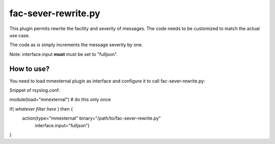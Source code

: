 fac-sever-rewrite.py
====================

This plugin permits rewrite the facility and severity of messages.
The code needs to be customized to match the actual use case.

The code as is simply increments the message severity by one.

Note: interface.input **must** must be set to "fulljson".

How to use?
-----------

You need to load mmexternal plugin as interface and configure it
to call fac-sever-rewrite.py:

Snippet of rsyslog.conf:

module(load="mmexternal") # do this only once

if( *whatever filter here* ) then {
    action(type="mmexternal" binary="/path/to/fac-sever-rewrite.py"
           interface.input="fulljson")
   
}
